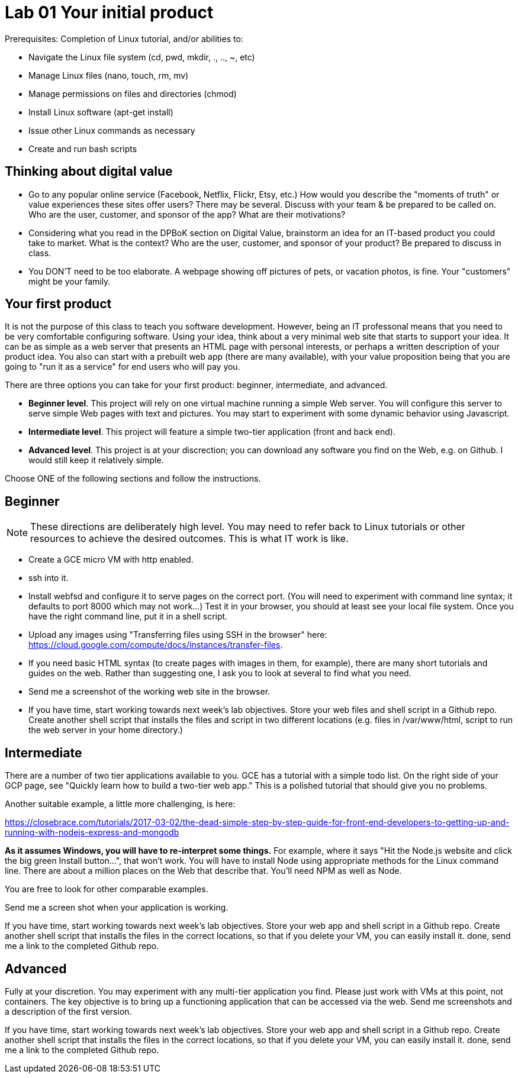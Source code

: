 = Lab 01 Your initial product

Prerequisites: Completion of Linux tutorial, and/or abilities to: 

* Navigate the Linux file system (cd, pwd, mkdir, ., .., ~, etc)
* Manage Linux files (nano, touch, rm, mv)
* Manage permissions on files and directories (chmod)
* Install Linux software (apt-get install)
* Issue other Linux commands as necessary
* Create and run bash scripts

== Thinking about digital value

* Go to any popular online service (Facebook, Netflix, Flickr, Etsy, etc.) How would you describe the "moments of truth" or value experiences these sites offer users? There may be several. Discuss with your team & be prepared to be called on. Who are the user, customer, and sponsor of the app? What are their motivations?

* Considering what you read in the DPBoK section on Digital Value, brainstorm an idea for an IT-based product you could take to market. What is the context? Who are the user, customer, and sponsor of your product? Be prepared to discuss in class.

* You DON'T need to be too elaborate. A webpage showing off pictures of pets, or vacation photos, is fine. Your "customers" might be your family. 

== Your first product

It is not the purpose of this class to teach you software development. However, being an IT professonal means that you need to be very comfortable configuring software. Using your idea, think about a very minimal web site that starts to support your idea. It can be as simple as a web server that presents an HTML page with personal interests, or perhaps a written description of your product idea. You also can start with a prebuilt web app (there are many available), with your value proposition being that you are going to "run it as a service" for end users who will pay you. 

There are three options you can take for your first product: beginner, intermediate, and advanced. 

*  *Beginner level*. This project will rely on one virtual machine running a simple Web server. You will configure this server to serve simple Web pages with text and pictures. You may start to experiment with some dynamic behavior using Javascript. 

* *Intermediate level*. This project will feature a simple two-tier application (front and back end). 

* *Advanced level*. This project is at your discrection; you can download any software you find on the Web, e.g. on Github. I would still keep it relatively simple. 

Choose ONE of the following sections and follow the instructions. 

== Beginner

NOTE: These directions are deliberately high level. You may need to refer back to Linux tutorials or other resources to achieve the desired outcomes. This is what IT work is like. 

* Create a GCE micro VM with http enabled.
* ssh into it. 
* Install webfsd and configure it to serve pages on the correct port. (You will need to experiment with command line syntax; it defaults to port 8000 which may not work...) Test it in your browser, you should at least see your local file system. Once you have the right command line, put it in a shell script.  
* Upload any images using "Transferring files using SSH in the browser" here: https://cloud.google.com/compute/docs/instances/transfer-files. 
* If you need basic HTML syntax (to create pages with images in them, for example), there are many short tutorials and guides on the web. Rather than suggesting one, I ask you to look at several to find what you need.
* Send me a screenshot of the working web site in the browser.
* If you have time, start working towards next week's lab objectives. Store your web files and shell script in a Github repo. Create another shell script that installs the files and script in two different locations (e.g. files in /var/www/html, script to run the web server in your home directory.)

== Intermediate 

There are a number of two tier applications available to you. GCE has a tutorial with a simple todo list. On the right side of your GCP page, see "Quickly learn how to build a two-tier web app." This is a polished tutorial that should give you no problems. 

Another suitable example, a little more challenging, is here: 

https://closebrace.com/tutorials/2017-03-02/the-dead-simple-step-by-step-guide-for-front-end-developers-to-getting-up-and-running-with-nodejs-express-and-mongodb

*As it assumes Windows, you will have to re-interpret some things.* For example, where it says "Hit the Node.js website and click the big green Install button...", that won't work. You will have to install Node using appropriate methods for the Linux command line. There are about a million places on the Web that describe that. You'll need NPM as well as Node.

You are free to look for other comparable examples. 

Send me a screen shot when your application is working.

If you have time, start working towards next week's lab objectives. Store your web app and shell script in a Github repo. Create another shell script that installs the files in the correct locations, so that if you delete your VM, you can easily install it. done, send me a link to the completed Github repo.

== Advanced

Fully at your discretion. You may experiment with any multi-tier application you find. Please just work with VMs at this point, not containers. The key objective is to bring up a functioning application that can be accessed via the web. Send me screenshots and a description of the first version.   

If you have time, start working towards next week's lab objectives. Store your web app and shell script in a Github repo. Create another shell script that installs the files in the correct locations, so that if you delete your VM, you can easily install it. done, send me a link to the completed Github repo.

